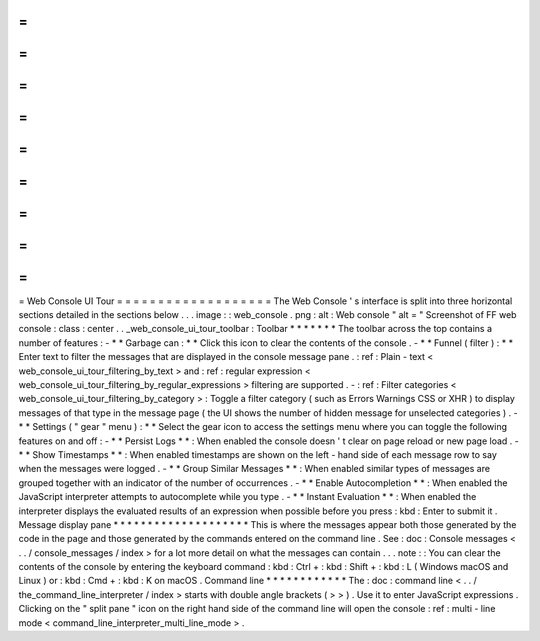 =
=
=
=
=
=
=
=
=
=
=
=
=
=
=
=
=
=
=
Web
Console
UI
Tour
=
=
=
=
=
=
=
=
=
=
=
=
=
=
=
=
=
=
=
The
Web
Console
'
s
interface
is
split
into
three
horizontal
sections
detailed
in
the
sections
below
.
.
.
image
:
:
web_console
.
png
:
alt
:
Web
console
"
alt
=
"
Screenshot
of
FF
web
console
:
class
:
center
.
.
_web_console_ui_tour_toolbar
:
Toolbar
*
*
*
*
*
*
*
The
toolbar
across
the
top
contains
a
number
of
features
:
-
*
*
Garbage
can
:
*
*
Click
this
icon
to
clear
the
contents
of
the
console
.
-
*
*
Funnel
(
filter
)
:
*
*
Enter
text
to
filter
the
messages
that
are
displayed
in
the
console
message
pane
.
:
ref
:
Plain
-
text
<
web_console_ui_tour_filtering_by_text
>
and
:
ref
:
regular
expression
<
web_console_ui_tour_filtering_by_regular_expressions
>
filtering
are
supported
.
-
:
ref
:
Filter
categories
<
web_console_ui_tour_filtering_by_category
>
:
Toggle
a
filter
category
(
such
as
Errors
Warnings
CSS
or
XHR
)
to
display
messages
of
that
type
in
the
message
page
(
the
UI
shows
the
number
of
hidden
message
for
unselected
categories
)
.
-
*
*
Settings
(
"
gear
"
menu
)
:
*
*
Select
the
gear
icon
to
access
the
settings
menu
where
you
can
toggle
the
following
features
on
and
off
:
-
*
*
Persist
Logs
*
*
:
When
enabled
the
console
doesn
'
t
clear
on
page
reload
or
new
page
load
.
-
*
*
Show
Timestamps
*
*
:
When
enabled
timestamps
are
shown
on
the
left
-
hand
side
of
each
message
row
to
say
when
the
messages
were
logged
.
-
*
*
Group
Similar
Messages
*
*
:
When
enabled
similar
types
of
messages
are
grouped
together
with
an
indicator
of
the
number
of
occurrences
.
-
*
*
Enable
Autocompletion
*
*
:
When
enabled
the
JavaScript
interpreter
attempts
to
autocomplete
while
you
type
.
-
*
*
Instant
Evaluation
*
*
:
When
enabled
the
interpreter
displays
the
evaluated
results
of
an
expression
when
possible
before
you
press
:
kbd
:
Enter
to
submit
it
.
Message
display
pane
*
*
*
*
*
*
*
*
*
*
*
*
*
*
*
*
*
*
*
*
This
is
where
the
messages
appear
both
those
generated
by
the
code
in
the
page
and
those
generated
by
the
commands
entered
on
the
command
line
.
See
:
doc
:
Console
messages
<
.
.
/
console_messages
/
index
>
for
a
lot
more
detail
on
what
the
messages
can
contain
.
.
.
note
:
:
You
can
clear
the
contents
of
the
console
by
entering
the
keyboard
command
:
kbd
:
Ctrl
+
:
kbd
:
Shift
+
:
kbd
:
L
(
Windows
macOS
and
Linux
)
or
:
kbd
:
Cmd
+
:
kbd
:
K
on
macOS
.
Command
line
*
*
*
*
*
*
*
*
*
*
*
*
The
:
doc
:
command
line
<
.
.
/
the_command_line_interpreter
/
index
>
starts
with
double
angle
brackets
(
>
>
)
.
Use
it
to
enter
JavaScript
expressions
.
Clicking
on
the
"
split
pane
"
icon
on
the
right
hand
side
of
the
command
line
will
open
the
console
:
ref
:
multi
-
line
mode
<
command_line_interpreter_multi_line_mode
>
.
